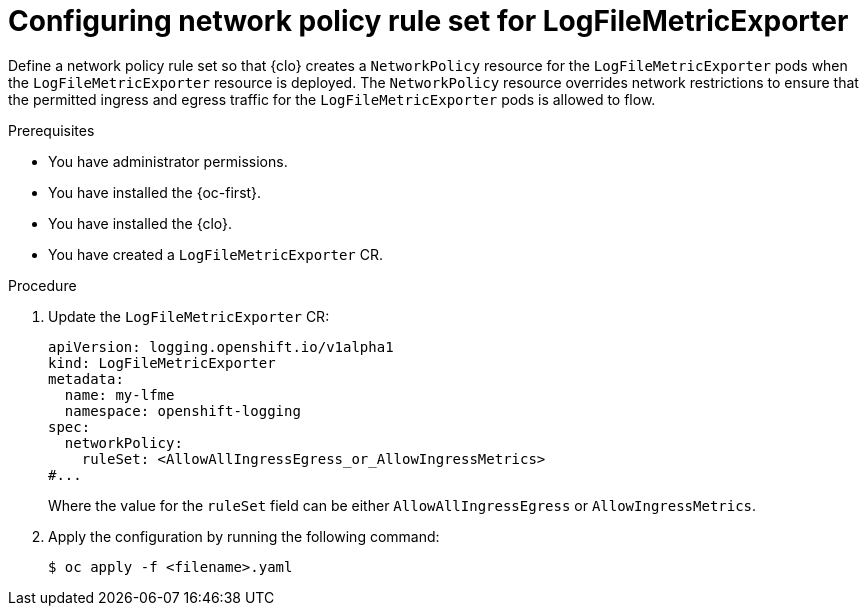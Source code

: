:_newdoc-version: 2.18.4
:_template-generated: 2025-10-13
:_mod-docs-content-type: PROCEDURE

[id="configuring-network-policy-rule-set-for-logfilemetricexporter_{context}"]
= Configuring network policy rule set for LogFileMetricExporter

Define a network policy rule set so that {clo} creates a `NetworkPolicy` resource for the `LogFileMetricExporter` pods when the `LogFileMetricExporter` resource is deployed.
The `NetworkPolicy` resource overrides network restrictions to ensure that the permitted ingress and egress traffic for the `LogFileMetricExporter` pods is allowed to flow.

.Prerequisites
* You have administrator permissions.
* You have installed the {oc-first}.
* You have installed the {clo}.
* You have created a `LogFileMetricExporter` CR.


.Procedure

. Update the `LogFileMetricExporter` CR:
+
[source,yaml]
----
apiVersion: logging.openshift.io/v1alpha1
kind: LogFileMetricExporter
metadata:
  name: my-lfme
  namespace: openshift-logging
spec:
  networkPolicy:
    ruleSet: <AllowAllIngressEgress_or_AllowIngressMetrics>
#...
----
+
Where the value for the `ruleSet` field can be either `AllowAllIngressEgress` or `AllowIngressMetrics`.

. Apply the configuration by running the following command:
+
[source,terminal]
----
$ oc apply -f <filename>.yaml
----
